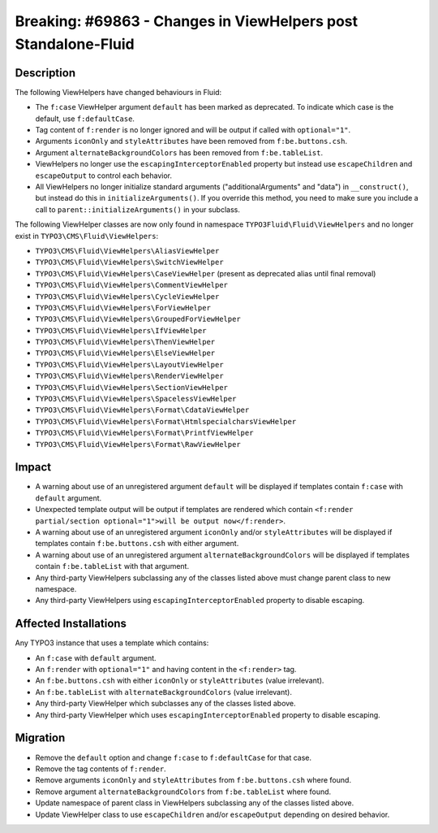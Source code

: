 ===============================================================
Breaking: #69863 - Changes in ViewHelpers post Standalone-Fluid
===============================================================

Description
===========

The following ViewHelpers have changed behaviours in Fluid:

* The ``f:case`` ViewHelper argument ``default`` has been marked as deprecated. To indicate which case is the default, use ``f:defaultCase``.
* Tag content of ``f:render`` is no longer ignored and will be output if called with ``optional="1"``.
* Arguments ``iconOnly`` and ``styleAttributes`` have been removed from ``f:be.buttons.csh``.
* Argument ``alternateBackgroundColors`` has been removed from ``f:be.tableList``.
* ViewHelpers no longer use the ``escapingInterceptorEnabled`` property but instead use ``escapeChildren`` and ``escapeOutput`` to control each behavior.
* All ViewHelpers no longer initialize standard arguments ("additionalArguments" and "data") in ``__construct()``, but instead do this in ``initializeArguments()``. If you override this method, you need to make sure you include a call to ``parent::initializeArguments()`` in your subclass.

The following ViewHelper classes are now only found in namespace ``TYPO3Fluid\Fluid\ViewHelpers`` and no longer exist in ``TYPO3\CMS\Fluid\ViewHelpers``:

* ``TYPO3\CMS\Fluid\ViewHelpers\AliasViewHelper``
* ``TYPO3\CMS\Fluid\ViewHelpers\SwitchViewHelper``
* ``TYPO3\CMS\Fluid\ViewHelpers\CaseViewHelper`` (present as deprecated alias until final removal)
* ``TYPO3\CMS\Fluid\ViewHelpers\CommentViewHelper``
* ``TYPO3\CMS\Fluid\ViewHelpers\CycleViewHelper``
* ``TYPO3\CMS\Fluid\ViewHelpers\ForViewHelper``
* ``TYPO3\CMS\Fluid\ViewHelpers\GroupedForViewHelper``
* ``TYPO3\CMS\Fluid\ViewHelpers\IfViewHelper``
* ``TYPO3\CMS\Fluid\ViewHelpers\ThenViewHelper``
* ``TYPO3\CMS\Fluid\ViewHelpers\ElseViewHelper``
* ``TYPO3\CMS\Fluid\ViewHelpers\LayoutViewHelper``
* ``TYPO3\CMS\Fluid\ViewHelpers\RenderViewHelper``
* ``TYPO3\CMS\Fluid\ViewHelpers\SectionViewHelper``
* ``TYPO3\CMS\Fluid\ViewHelpers\SpacelessViewHelper``
* ``TYPO3\CMS\Fluid\ViewHelpers\Format\CdataViewHelper``
* ``TYPO3\CMS\Fluid\ViewHelpers\Format\HtmlspecialcharsViewHelper``
* ``TYPO3\CMS\Fluid\ViewHelpers\Format\PrintfViewHelper``
* ``TYPO3\CMS\Fluid\ViewHelpers\Format\RawViewHelper``

Impact
======

* A warning about use of an unregistered argument ``default`` will be displayed if templates contain ``f:case`` with ``default`` argument.
* Unexpected template output will be output if templates are rendered which contain ``<f:render partial/section optional="1">will be output now</f:render>``.
* A warning about use of an unregistered argument ``iconOnly`` and/or ``styleAttributes`` will be displayed if templates contain ``f:be.buttons.csh`` with either argument.
* A warning about use of an unregistered argument ``alternateBackgroundColors`` will be displayed if templates contain ``f:be.tableList`` with that argument.
* Any third-party ViewHelpers subclassing any of the classes listed above must change parent class to new namespace.
* Any third-party ViewHelpers using ``escapingInterceptorEnabled`` property to disable escaping.


Affected Installations
======================

Any TYPO3 instance that uses a template which contains:

* An ``f:case`` with ``default`` argument.
* An ``f:render`` with ``optional="1"`` and having content in the ``<f:render>`` tag.
* An ``f:be.buttons.csh`` with either ``iconOnly`` or ``styleAttributes`` (value irrelevant).
* An ``f:be.tableList`` with ``alternateBackgroundColors`` (value irrelevant).
* Any third-party ViewHelper which subclasses any of the classes listed above.
* Any third-party ViewHelper which uses ``escapingInterceptorEnabled`` property to disable escaping.


Migration
=========

* Remove the ``default`` option and change ``f:case`` to ``f:defaultCase`` for that case.
* Remove the tag contents of ``f:render``.
* Remove arguments ``iconOnly`` and ``styleAttributes`` from ``f:be.buttons.csh`` where found.
* Remove argument ``alternateBackgroundColors`` from ``f:be.tableList`` where found.
* Update namespace of parent class in ViewHelpers subclassing any of the classes listed above.
* Update ViewHelper class to use ``escapeChildren`` and/or ``escapeOutput`` depending on desired behavior.

